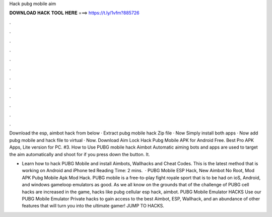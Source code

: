 Hack pubg mobile aim



𝐃𝐎𝐖𝐍𝐋𝐎𝐀𝐃 𝐇𝐀𝐂𝐊 𝐓𝐎𝐎𝐋 𝐇𝐄𝐑𝐄 ===> https://t.ly/1vfm?885726



.



.



.



.



.



.



.



.



.



.



.



.

Download the esp, aimbot hack from below · Extract pubg mobile hack Zip file · Now Simply install both apps · Now add pubg mobile and hack file to virtual · Now. Download Aim Lock Hack Pubg Mobile APK for Android Free. Best Pro APK Apps, Lite version for PC. #3. How to Use PUBG mobile hack Aimbot Automatic aiming bots and apps are used to target the aim automatically and shoot for if you press down the button. It.

- Learn how to hack PUBG Mobile and install Aimbots, Wallhacks and Cheat Codes. This is the latest method that is working on Android and iPhone ted Reading Time: 2 mins.  · PUBG Mobile ESP Hack, New Aimbot No Root, Mod APK Pubg Mobile Apk Mod Hack. PUBG mobile is a free-to-play fight royale sport that is to be had on ioS, Android, and windows gameloop emulators as good. As we all know on the grounds that of the challenge of PUBG cell hacks are increased in the game, hacks like pubg cellular esp hack, aimbot. PUBG Mobile Emulator HACKS Use our PUBG Mobile Emulator Private hacks to gain access to the best Aimbot, ESP, Wallhack, and an abundance of other features that will turn you into the ultimate gamer! JUMP TO HACKS.
